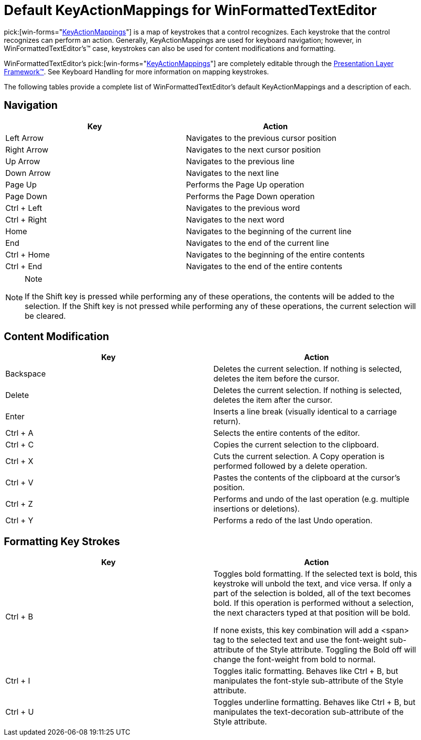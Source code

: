 ﻿////

|metadata|
{
    "name": "winformattedtexteditor-default-keyactionmappings-for-winformattedtexteditor",
    "controlName": [],
    "tags": ["Events","Tips and Tricks"],
    "guid": "{84BCF200-DA6D-4DB0-8030-DFD0F445EEDD}",  
    "buildFlags": [],
    "createdOn": "2006-12-09T12:11:51Z"
}
|metadata|
////

= Default KeyActionMappings for WinFormattedTextEditor

pick:[win-forms="link:infragistics4.win.v{ProductVersion}~infragistics.win.keyactionmappingsbase.html[KeyActionMappings]"]  is a map of keystrokes that a control recognizes. Each keystroke that the control recognizes can perform an action. Generally, KeyActionMappings are used for keyboard navigation; however, in WinFormattedTextEditor's™ case, keystrokes can also be used for content modifications and formatting.

WinFormattedTextEditor's  pick:[win-forms="link:infragistics4.win.misc.v{ProductVersion}~infragistics.win.formattedlinklabel.ultraformattedtexteditor~keyactionmappings.html[KeyActionMappings]"]  are completely editable through the link:win-plf-overview.html[Presentation Layer Framework™]. See Keyboard Handling for more information on mapping keystrokes.

The following tables provide a complete list of WinFormattedTextEditor's default KeyActionMappings and a description of each.

== Navigation

[options="header", cols="a, a"]
|====

|Key|Action

|Left Arrow
|Navigates to the previous cursor position

|Right Arrow
|Navigates to the next cursor position

|Up Arrow
|Navigates to the previous line

|Down Arrow
|Navigates to the next line

|Page Up
|Performs the Page Up operation

|Page Down
|Performs the Page Down operation

|Ctrl + Left
|Navigates to the previous word

|Ctrl + Right
|Navigates to the next word

|Home
|Navigates to the beginning of the current line

|End
|Navigates to the end of the current line

|Ctrl + Home
|Navigates to the beginning of the entire contents

|Ctrl + End
|Navigates to the end of the entire contents

|====

.Note
[NOTE]
====
If the Shift key is pressed while performing any of these operations, the contents will be added to the selection. If the Shift key is not pressed while performing any of these operations, the current selection will be cleared.
====

== Content Modification

[options="header", cols="a, a"]
|====

|Key|Action

|Backspace
|Deletes the current selection. If nothing is selected, deletes the item before the cursor.

|Delete
|Deletes the current selection. If nothing is selected, deletes the item after the cursor.

|Enter
|Inserts a line break (visually identical to a carriage return).

|Ctrl + A
|Selects the entire contents of the editor.

|Ctrl + C
|Copies the current selection to the clipboard.

|Ctrl + X
|Cuts the current selection. A Copy operation is performed followed by a delete operation.

|Ctrl + V
|Pastes the contents of the clipboard at the cursor's position.

|Ctrl + Z
|Performs and undo of the last operation (e.g. multiple insertions or deletions).

|Ctrl + Y
|Performs a redo of the last Undo operation.

|====

== Formatting Key Strokes
[options="header", cols="a, a"]
|====

|Key|Action

|Ctrl + B
|Toggles bold formatting. If the selected text is bold, this keystroke will unbold the text, and vice versa. If only a part of the selection is bolded, all of the text becomes bold. If this operation is performed without a selection, the next characters typed at that position will be bold. 

If none exists, this key combination will add a <span> tag to the selected text and use the font-weight sub-attribute of the Style attribute. Toggling the Bold off will change the font-weight from bold to normal.

|Ctrl + I
|Toggles italic formatting. Behaves like Ctrl + B, but manipulates the font-style sub-attribute of the Style attribute.

|Ctrl + U
|Toggles underline formatting. Behaves like Ctrl + B, but manipulates the text-decoration sub-attribute of the Style attribute.

|====
